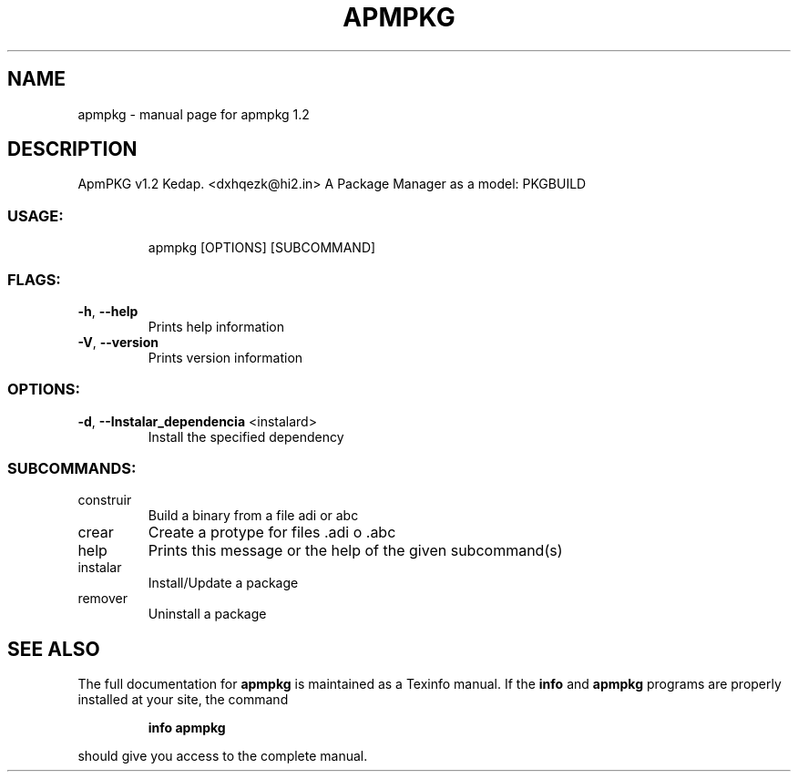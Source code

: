 .\" DO NOT MODIFY THIS FILE!  It was generated by help2man 1.48.3.
.TH APMPKG "1" "June 2021" "apmpkg 1.2" "User Commands"
.SH NAME
apmpkg \- manual page for apmpkg 1.2
.SH DESCRIPTION        
ApmPKG v1.2
Kedap. <dxhqezk@hi2.in>
A Package Manager as a model: PKGBUILD
.SS "USAGE:"
.IP
apmpkg [OPTIONS] [SUBCOMMAND]
.SS "FLAGS:"
.TP
\fB\-h\fR, \fB\-\-help\fR
Prints help information
.TP
\fB\-V\fR, \fB\-\-version\fR
Prints version information
.SS "OPTIONS:"
.TP
\fB\-d\fR, \fB\-\-Instalar_dependencia\fR <instalard>
Install the specified dependency
.SS "SUBCOMMANDS:"
.TP
construir
Build a binary from a file adi or abc
.TP
crear
Create a protype for files .adi o .abc
.TP
help
Prints this message or the help of the given subcommand(s)
.TP
instalar
Install/Update a package
.TP
remover
Uninstall a package
.SH "SEE ALSO"
The full documentation for
.B apmpkg
is maintained as a Texinfo manual.  If the
.B info
and
.B apmpkg
programs are properly installed at your site, the command
.IP
.B info apmpkg
.PP
should give you access to the complete manual.
